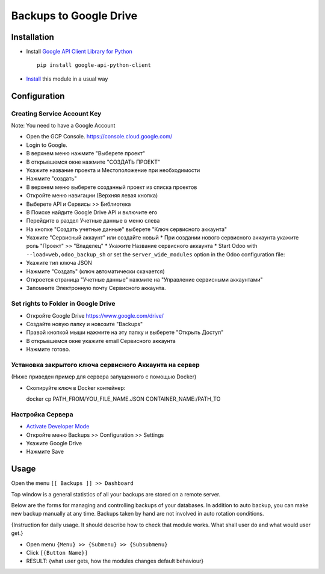 =========================
 Backups to Google Drive
=========================

Installation
============

* Install `Google API Client Library for Python <https://developers.google.com/api-client-library/python/>`__ ::

    pip install google-api-python-client

* `Install <https://odoo-development.readthedocs.io/en/latest/odoo/usage/install-module.html>`__ this module in a usual way

Configuration
=============

Creating Service Account Key
----------------------------

Note: You need to have a Google Account

* Open the GCP Console. https://console.cloud.google.com/
* Login to Google.
* В верхнем меню нажмите "Выберете проект"
* В открывшемся окне нажмите "СОЗДАТЬ ПРОЕКТ"
* Укажите название проекта и Местоположение при необходимости
* Нажмите "создать"
* В верхнем меню выберете созданный проект из списка проектов
* Откройте меню навигации (Верхняя левая кнопка)
* Выберете API и Сервисы >> Библиотека
* В Поиске найдите Google Drive API и включите его
* Перейдите в раздел Учетные данные в меню слева
* На кнопке "Создать учетные данные" выберете "Ключ сервисного аккаунта"
* Укажите "Сервисный аккаунт" или создайте новый
  * При создании нового сервисного аккаунта укажите роль "Проект" >> "Владелец"
  * Укажите Название сервисного аккаунта
  * Start Odoo with ``--load=web,odoo_backup_sh`` or set the ``server_wide_modules`` option in the Odoo configuration file:
* Укажите тип ключа JSON
* Нажмите "Создать" (ключ автоматически скачается)
* Откроется страница "Учетные данные" нажмите на "Управление сервисными аккаунтами"
* Запомните Электронную почту Сервисного аккаунта.

Set rights to Folder in Google Drive
------------------------------------

* Откройте Google Drive https://www.google.com/drive/
* Создайте новую папку и новозите "Backups"
* Правой кнопкой мыши нажмите на эту папку и выберете "Открыть Доступ"
* В открывшемся окне укажите email Сервисного аккаунта
* Нажмите готово.

Установка закрытого ключа сервисного Аккаунта на сервер
-------------------------------------------------------

(Ниже приведен пример для сервера запущенного с помощью Docker)

* Скопируйте ключ в Docker контейнер::

  docker cp PATH_FROM/YOU_FILE_NAME.JSON CONTAINER_NAME:/PATH_TO

Настройка Сервера
-----------------

* `Activate Developer Mode <https://odoo-development.readthedocs.io/en/latest/odoo/usage/debug-mode.html>`__
* Откройте меню Backups >> Configuration >> Settings
* Укажите Google Drive
* Нажмите Save

Usage
=====

Open the menu ``[[ Backups ]] >> Dashboard``

Top window is a general statistics of all your backups are stored on a remote server.

.. todo:: Add a description of top window when interfaces are ready.

Below are the forms for managing and controlling backups of your databases.
In addition to auto backup, you can make new backup manually at any time.
Backups taken by hand are not involved in auto rotation conditions.

.. todo:: Add the section when interfaces are ready.

{Instruction for daily usage. It should describe how to check that module works. What shall user do and what would user get.}

* Open menu ``{Menu} >> {Submenu} >> {Subsubmenu}``
* Click ``[{Button Name}]``
* RESULT: {what user gets, how the modules changes default behaviour}
